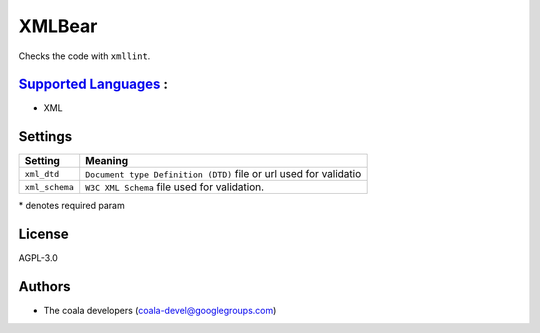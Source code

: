**XMLBear**
===========

Checks the code with ``xmllint``.

`Supported Languages <../README.rst>`_ :
-----

* XML

Settings
--------

+-----------------+----------------------------------------------+
| Setting         |  Meaning                                     |
+=================+==============================================+
|                 |                                              |
| ``xml_dtd``     | ``Document type Definition (DTD)`` file or   |
|                 | url used for validatio                       |
|                 |                                              |
+-----------------+----------------------------------------------+
|                 |                                              |
| ``xml_schema``  | ``W3C XML Schema`` file used for validation. +
|                 |                                              |
+-----------------+----------------------------------------------+

\* denotes required param

License
-------

AGPL-3.0

Authors
-------

* The coala developers (coala-devel@googlegroups.com)
